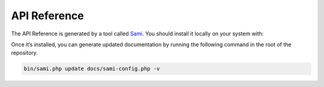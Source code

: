 API Reference
=============

The API Reference is generated by a tool called `Sami`_. You should
install it locally on your system with:

Once it’s installed, you can generate updated documentation by running
the following command in the root of the repository.

.. code:: bash

    bin/sami.php update docs/sami-config.php -v

.. _Sami: http://phpdoc.org
